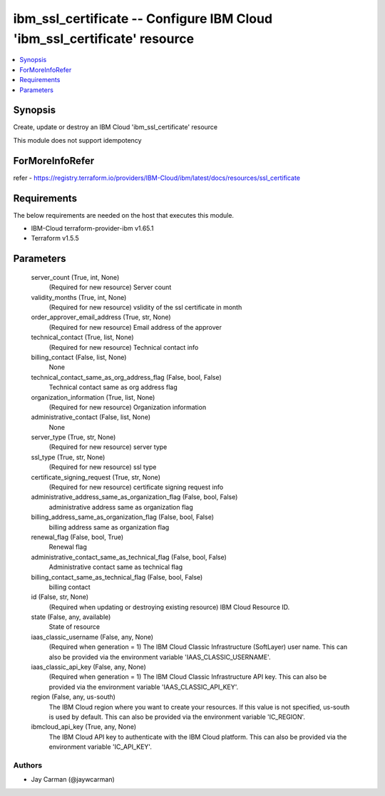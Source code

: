 
ibm_ssl_certificate -- Configure IBM Cloud 'ibm_ssl_certificate' resource
=========================================================================

.. contents::
   :local:
   :depth: 1


Synopsis
--------

Create, update or destroy an IBM Cloud 'ibm_ssl_certificate' resource

This module does not support idempotency


ForMoreInfoRefer
----------------
refer - https://registry.terraform.io/providers/IBM-Cloud/ibm/latest/docs/resources/ssl_certificate

Requirements
------------
The below requirements are needed on the host that executes this module.

- IBM-Cloud terraform-provider-ibm v1.65.1
- Terraform v1.5.5



Parameters
----------

  server_count (True, int, None)
    (Required for new resource) Server count


  validity_months (True, int, None)
    (Required for new resource) vslidity of the ssl certificate in month


  order_approver_email_address (True, str, None)
    (Required for new resource) Email address of the approver


  technical_contact (True, list, None)
    (Required for new resource) Technical contact info


  billing_contact (False, list, None)
    None


  technical_contact_same_as_org_address_flag (False, bool, False)
    Technical contact same as org address flag


  organization_information (True, list, None)
    (Required for new resource) Organization information


  administrative_contact (False, list, None)
    None


  server_type (True, str, None)
    (Required for new resource) server type


  ssl_type (True, str, None)
    (Required for new resource) ssl type


  certificate_signing_request (True, str, None)
    (Required for new resource) certificate signing request info


  administrative_address_same_as_organization_flag (False, bool, False)
    administrative address same as organization flag


  billing_address_same_as_organization_flag (False, bool, False)
    billing address same as organization flag


  renewal_flag (False, bool, True)
    Renewal flag


  administrative_contact_same_as_technical_flag (False, bool, False)
    Administrative contact same as technical flag


  billing_contact_same_as_technical_flag (False, bool, False)
    billing contact


  id (False, str, None)
    (Required when updating or destroying existing resource) IBM Cloud Resource ID.


  state (False, any, available)
    State of resource


  iaas_classic_username (False, any, None)
    (Required when generation = 1) The IBM Cloud Classic Infrastructure (SoftLayer) user name. This can also be provided via the environment variable 'IAAS_CLASSIC_USERNAME'.


  iaas_classic_api_key (False, any, None)
    (Required when generation = 1) The IBM Cloud Classic Infrastructure API key. This can also be provided via the environment variable 'IAAS_CLASSIC_API_KEY'.


  region (False, any, us-south)
    The IBM Cloud region where you want to create your resources. If this value is not specified, us-south is used by default. This can also be provided via the environment variable 'IC_REGION'.


  ibmcloud_api_key (True, any, None)
    The IBM Cloud API key to authenticate with the IBM Cloud platform. This can also be provided via the environment variable 'IC_API_KEY'.













Authors
~~~~~~~

- Jay Carman (@jaywcarman)

